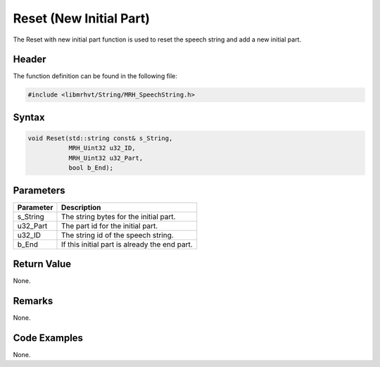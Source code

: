 Reset (New Initial Part)
========================
The Reset with new initial part function is used to reset the speech string 
and add a new initial part.

Header
------
The function definition can be found in the following file:

.. code-block:: c

    #include <libmrhvt/String/MRH_SpeechString.h>


Syntax
------
.. code-block:: c

    void Reset(std::string const& s_String, 
               MRH_Uint32 u32_ID, 
               MRH_Uint32 u32_Part, 
               bool b_End);


Parameters
----------
.. list-table::
    :header-rows: 1

    * - Parameter
      - Description
    * - s_String
      - The string bytes for the initial part.
    * - u32_Part
      - The part id for the initial part.
    * - u32_ID
      - The string id of the speech string.
    * - b_End
      - If this initial part is already the end part.


Return Value
------------
None.

Remarks
-------
None.

Code Examples
-------------
None.